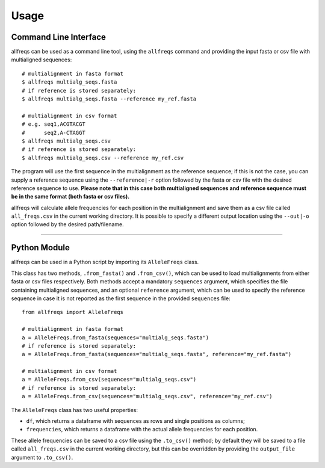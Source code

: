 =====
Usage
=====

Command Line Interface
======================

allfreqs can be used as a command line tool, using the ``allfreqs`` command and providing the input fasta or csv file with multialigned sequences::

    # multialignment in fasta format
    $ allfreqs multialg_seqs.fasta
    # if reference is stored separately:
    $ allfreqs multialg_seqs.fasta --reference my_ref.fasta

    # multialignment in csv format
    # e.g. seq1,ACGTACGT
    #      seq2,A-CTAGGT
    $ allfreqs multialg_seqs.csv
    # if reference is stored separately:
    $ allfreqs multialg_seqs.csv --reference my_ref.csv

The program will use the first sequence in the multialignment as the reference sequence; if this is not the case, you can supply a reference sequence using the ``--reference|-r`` option followed by the fasta or csv file with the desired reference sequence to use. **Please note that in this case both multialigned sequences and reference sequence must be in the same format (both fasta or csv files).**

allfreqs will calculate allele frequencies for each position in the multialignment and save them as a csv file called ``all_freqs.csv`` in the current working directory. It is possible to specify a different output location using the ``--out|-o`` option followed by the desired path/filename.

____

Python Module
=============

allfreqs can be used in a Python script by importing its ``AlleleFreqs`` class.

This class has two methods, ``.from_fasta()`` and ``.from_csv()``, which can be used to load multialignments from either fasta or csv files respectively. Both methods accept a mandatory ``sequences`` argument, which specifies the file containing multialigned sequences, and an optional ``reference`` argument, which can be used to specify the reference sequence in case it is not reported as the first sequence in the provided ``sequences`` file::

    from allfreqs import AlleleFreqs

    # multialignment in fasta format
    a = AlleleFreqs.from_fasta(sequences="multialg_seqs.fasta")
    # if reference is stored separately:
    a = AlleleFreqs.from_fasta(sequences="multialg_seqs.fasta", reference="my_ref.fasta")

    # multialignment in csv format
    a = AlleleFreqs.from_csv(sequences="multialg_seqs.csv")
    # if reference is stored separately:
    a = AlleleFreqs.from_csv(sequences="multialg_seqs.csv", reference="my_ref.csv")

The ``AlleleFreqs`` class has two useful properties:

- ``df``, which returns a dataframe with sequences as rows and single positions as columns;
- ``frequencies``, which returns a dataframe with the actual allele frequencies for each position.

These allele frequencies can be saved to a csv file using the ``.to_csv()`` method; by default they will be saved to a file called ``all_freqs.csv`` in the current working directory, but this can be overridden by providing the ``output_file`` argument to ``.to_csv()``.
